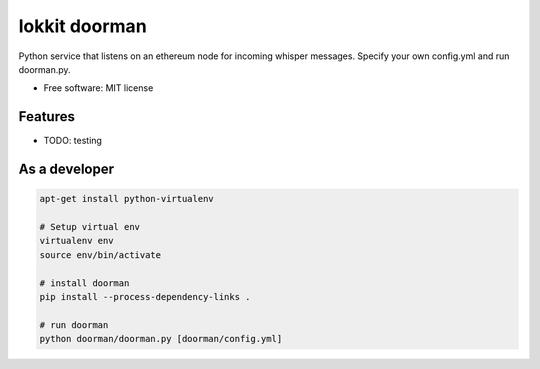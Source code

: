 ===============================
lokkit doorman
===============================

Python service that listens on an ethereum node for incoming whisper messages.
Specify your own config.yml and run doorman.py.

* Free software: MIT license

Features
--------

* TODO: testing

As a developer
------------------

.. code-block:: bash

  apt-get install python-virtualenv

  # Setup virtual env
  virtualenv env
  source env/bin/activate

  # install doorman
  pip install --process-dependency-links .

  # run doorman
  python doorman/doorman.py [doorman/config.yml]
